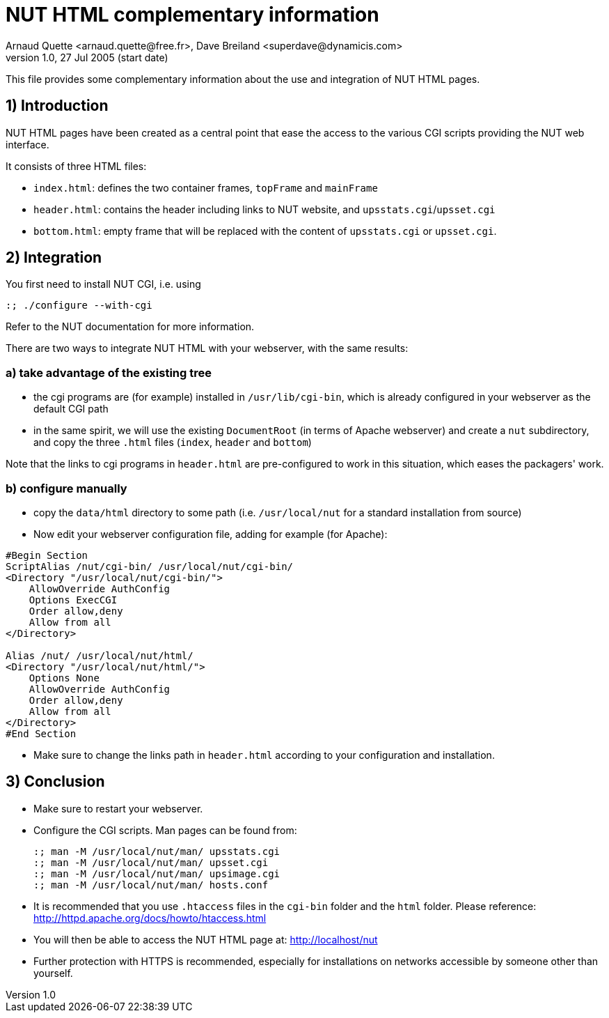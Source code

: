 NUT HTML complementary information
==================================
Arnaud Quette <arnaud.quette@free.fr>, Dave Breiland <superdave@dynamicis.com>
v1.0, 27 Jul 2005 (start date)

This file provides some complementary information
about the use and integration of NUT HTML pages.

1) Introduction
---------------

NUT HTML pages have been created as a central point
that ease the access to the various CGI scripts
providing the NUT web interface.

It consists of three HTML files:

* `index.html`: defines the two container frames,
  `topFrame` and `mainFrame`
* `header.html`: contains the header including links
  to NUT website, and `upsstats.cgi`/`upsset.cgi`
* `bottom.html`: empty frame that will be replaced
  with the content of `upsstats.cgi` or `upsset.cgi`.

2) Integration
--------------

You first need to install NUT CGI, i.e. using
----
:; ./configure --with-cgi
----

Refer to the NUT documentation for more information.

There are two ways to integrate NUT HTML with your
webserver, with the same results:

a) take advantage of the existing tree
~~~~~~~~~~~~~~~~~~~~~~~~~~~~~~~~~~~~~~

- the cgi programs are (for example) installed in `/usr/lib/cgi-bin`,
  which is already configured in your webserver as the default CGI path

- in the same spirit, we will use the existing `DocumentRoot` (in terms
  of Apache webserver) and create a `nut` subdirectory, and copy the
  three `.html` files (`index`, `header` and `bottom`)

Note that the links to cgi programs in `header.html` are pre-configured
to work in this situation, which eases the packagers' work.

b) configure manually
~~~~~~~~~~~~~~~~~~~~~

- copy the `data/html` directory to some path (i.e. `/usr/local/nut`
  for a standard installation from source)

- Now edit your webserver configuration file, adding for
  example (for Apache):
----
#Begin Section
ScriptAlias /nut/cgi-bin/ /usr/local/nut/cgi-bin/
<Directory "/usr/local/nut/cgi-bin/">
    AllowOverride AuthConfig
    Options ExecCGI
    Order allow,deny
    Allow from all
</Directory>

Alias /nut/ /usr/local/nut/html/
<Directory "/usr/local/nut/html/">
    Options None
    AllowOverride AuthConfig
    Order allow,deny
    Allow from all
</Directory>
#End Section
----

- Make sure to change the links path in `header.html` according to your
  configuration and installation.

3) Conclusion
-------------

- Make sure to restart your webserver.

- Configure the CGI scripts.  Man pages can be found from:
+
----
:; man -M /usr/local/nut/man/ upsstats.cgi
:; man -M /usr/local/nut/man/ upsset.cgi
:; man -M /usr/local/nut/man/ upsimage.cgi
:; man -M /usr/local/nut/man/ hosts.conf
----

- It is recommended that you use `.htaccess` files in the `cgi-bin` folder
  and the `html` folder.  Please reference:
  http://httpd.apache.org/docs/howto/htaccess.html

- You will then be able to access the NUT HTML page at:
  http://localhost/nut

- Further protection with HTTPS is recommended, especially for installations
  on networks accessible by someone other than yourself.
